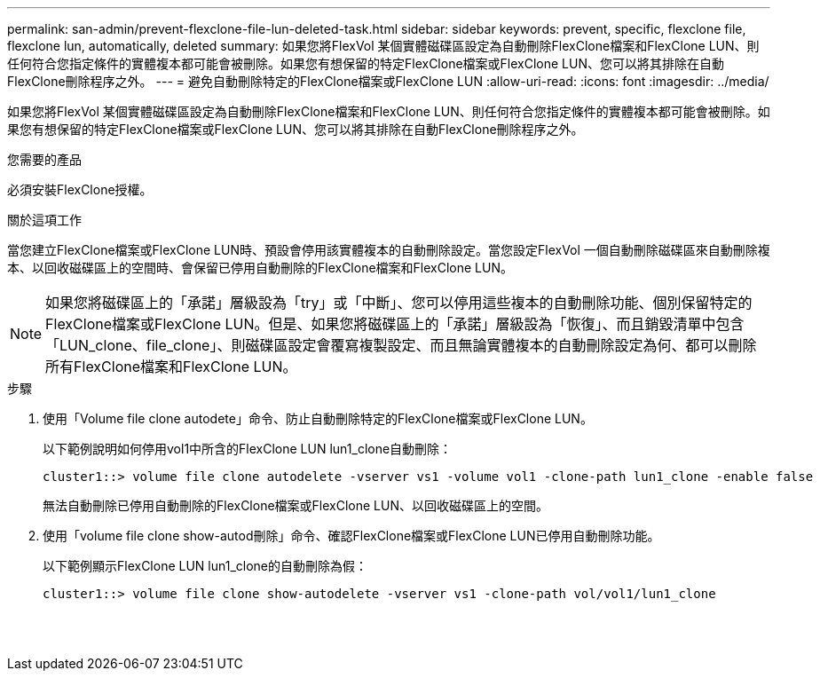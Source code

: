 ---
permalink: san-admin/prevent-flexclone-file-lun-deleted-task.html 
sidebar: sidebar 
keywords: prevent, specific, flexclone file, flexclone lun, automatically, deleted 
summary: 如果您將FlexVol 某個實體磁碟區設定為自動刪除FlexClone檔案和FlexClone LUN、則任何符合您指定條件的實體複本都可能會被刪除。如果您有想保留的特定FlexClone檔案或FlexClone LUN、您可以將其排除在自動FlexClone刪除程序之外。 
---
= 避免自動刪除特定的FlexClone檔案或FlexClone LUN
:allow-uri-read: 
:icons: font
:imagesdir: ../media/


[role="lead"]
如果您將FlexVol 某個實體磁碟區設定為自動刪除FlexClone檔案和FlexClone LUN、則任何符合您指定條件的實體複本都可能會被刪除。如果您有想保留的特定FlexClone檔案或FlexClone LUN、您可以將其排除在自動FlexClone刪除程序之外。

.您需要的產品
必須安裝FlexClone授權。

.關於這項工作
當您建立FlexClone檔案或FlexClone LUN時、預設會停用該實體複本的自動刪除設定。當您設定FlexVol 一個自動刪除磁碟區來自動刪除複本、以回收磁碟區上的空間時、會保留已停用自動刪除的FlexClone檔案和FlexClone LUN。

[NOTE]
====
如果您將磁碟區上的「承諾」層級設為「try」或「中斷」、您可以停用這些複本的自動刪除功能、個別保留特定的FlexClone檔案或FlexClone LUN。但是、如果您將磁碟區上的「承諾」層級設為「恢復」、而且銷毀清單中包含「LUN_clone、file_clone」、則磁碟區設定會覆寫複製設定、而且無論實體複本的自動刪除設定為何、都可以刪除所有FlexClone檔案和FlexClone LUN。

====
.步驟
. 使用「Volume file clone autodete」命令、防止自動刪除特定的FlexClone檔案或FlexClone LUN。
+
以下範例說明如何停用vol1中所含的FlexClone LUN lun1_clone自動刪除：

+
[listing]
----
cluster1::> volume file clone autodelete -vserver vs1 -volume vol1 -clone-path lun1_clone -enable false
----
+
無法自動刪除已停用自動刪除的FlexClone檔案或FlexClone LUN、以回收磁碟區上的空間。

. 使用「volume file clone show-autod刪除」命令、確認FlexClone檔案或FlexClone LUN已停用自動刪除功能。
+
以下範例顯示FlexClone LUN lun1_clone的自動刪除為假：

+
[listing]
----
cluster1::> volume file clone show-autodelete -vserver vs1 -clone-path vol/vol1/lun1_clone
															Vserver Name: vs1
															Clone Path: vol/vol1/lun1_clone
															Autodelete Enabled: false
----

